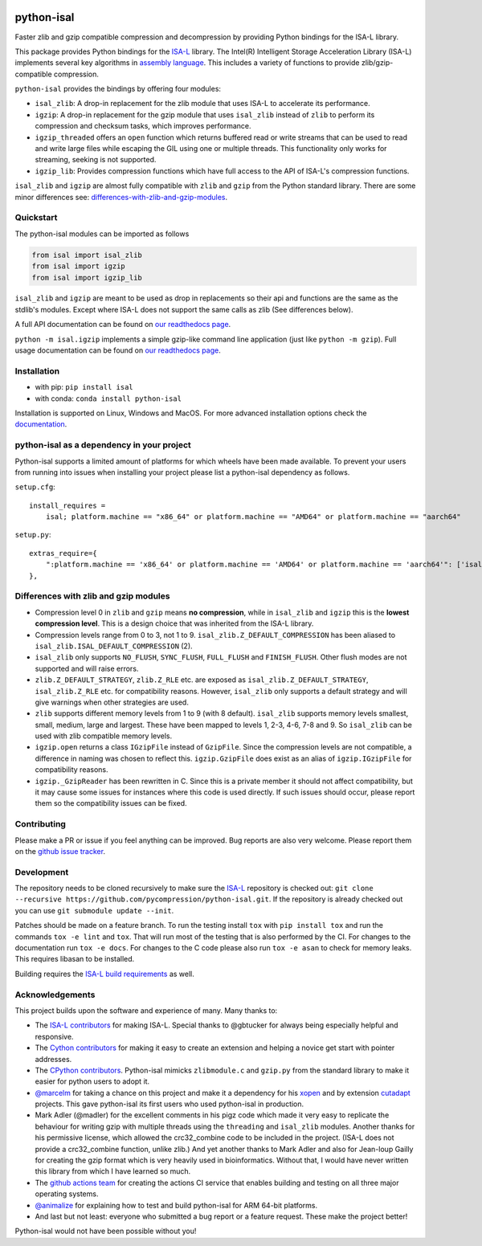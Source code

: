 .. image:: https://img.shields.io/pypi/v/isal.svg
  :target: https://pypi.org/project/isal/
  :alt:

.. image:: https://img.shields.io/conda/v/conda-forge/python-isal.svg
  :target: https://github.com/conda-forge/python-isal-feedstock
  :alt:

.. image:: https://img.shields.io/pypi/pyversions/isal.svg
  :target: https://pypi.org/project/isal/
  :alt:

.. image:: https://img.shields.io/pypi/l/isal.svg
  :target: https://github.com/pycompression/python-isal/blob/main/LICENSE
  :alt:

.. image:: https://img.shields.io/conda/pn/conda-forge/python-isal.svg
  :target: https://github.com/conda-forge/python-isal-feedstock
  :alt:

.. image:: https://github.com/pycompression/python-isal//actions/workflows/ci.yml/badge.svg
  :target: https://github.com/pycompression/python-isal/actions
  :alt:

.. image:: https://codecov.io/gh/pycompression/python-isal/branch/develop/graph/badge.svg
  :target: https://codecov.io/gh/pycompression/python-isal
  :alt:

.. image:: https://readthedocs.org/projects/python-isal/badge
   :target: https://python-isal.readthedocs.io
   :alt:


python-isal
===========

.. introduction start

Faster zlib and gzip compatible compression and decompression
by providing Python bindings for the ISA-L library.

This package provides Python bindings for the `ISA-L
<https://github.com/intel/isa-l>`_ library. The Intel(R) Intelligent Storage
Acceleration Library (ISA-L) implements several key algorithms in `assembly
language <https://en.wikipedia.org/wiki/Assembly_language>`_. This includes
a variety of functions to provide zlib/gzip-compatible compression.

``python-isal`` provides the bindings by offering four modules:

+ ``isal_zlib``: A drop-in replacement for the zlib module that uses ISA-L to
  accelerate its performance.
+ ``igzip``: A drop-in replacement for the gzip module that uses ``isal_zlib``
  instead of ``zlib`` to perform its compression and checksum tasks, which
  improves performance.
+ ``igzip_threaded`` offers an ``open`` function which returns buffered read
  or write streams that can be used to read and write large files while
  escaping the GIL using one or multiple threads. This functionality only
  works for streaming, seeking is not supported.
+ ``igzip_lib``: Provides compression functions which have full access to the
  API of ISA-L's compression functions.

``isal_zlib`` and ``igzip`` are almost fully compatible with ``zlib`` and
``gzip`` from the Python standard library. There are some minor differences
see: differences-with-zlib-and-gzip-modules_.

.. introduction end

Quickstart
----------

.. quickstart start

The python-isal modules can be imported as follows

.. code-block:: python

    from isal import isal_zlib
    from isal import igzip
    from isal import igzip_lib

``isal_zlib`` and ``igzip`` are meant to be used as drop in replacements so
their api and functions are the same as the stdlib's modules. Except where
ISA-L does not support the same calls as zlib (See differences below).

A full API documentation can be found on `our readthedocs page
<https://python-isal.readthedocs.io>`_.

``python -m isal.igzip`` implements a simple gzip-like command line
application (just like ``python -m gzip``). Full usage documentation can be
found on `our readthedocs page <https://python-isal.readthedocs.io>`_.


.. quickstart end

Installation
------------
- with pip: ``pip install isal``
- with conda: ``conda install python-isal``

Installation is supported on Linux, Windows and MacOS. For more advanced
installation options check the `documentation
<https://python-isal.readthedocs.io/en/stable/index.html#installation>`_.

python-isal as a dependency in your project
-------------------------------------------

.. dependency start

Python-isal supports a limited amount of platforms for which wheels have been
made available. To prevent your users from running into issues when installing
your project please list a python-isal dependency as follows.

``setup.cfg``::

    install_requires =
        isal; platform.machine == "x86_64" or platform.machine == "AMD64" or platform.machine == "aarch64"

``setup.py``::

    extras_require={
        ":platform.machine == 'x86_64' or platform.machine == 'AMD64' or platform.machine == 'aarch64'": ['isal']
    },

.. dependency end

.. _differences-with-zlib-and-gzip-modules:

Differences with zlib and gzip modules
--------------------------------------

.. differences start

+ Compression level 0 in ``zlib`` and ``gzip`` means **no compression**, while
  in ``isal_zlib`` and ``igzip`` this is the **lowest compression level**.
  This is a design choice that was inherited from the ISA-L library.
+ Compression levels range from 0 to 3, not 1 to 9. ``isal_zlib.Z_DEFAULT_COMPRESSION``
  has been aliased to ``isal_zlib.ISAL_DEFAULT_COMPRESSION`` (2).
+ ``isal_zlib`` only supports ``NO_FLUSH``, ``SYNC_FLUSH``, ``FULL_FLUSH`` and
  ``FINISH_FLUSH``. Other flush modes are not supported and will raise errors.
+ ``zlib.Z_DEFAULT_STRATEGY``, ``zlib.Z_RLE`` etc. are exposed as
  ``isal_zlib.Z_DEFAULT_STRATEGY``, ``isal_zlib.Z_RLE`` etc. for compatibility
  reasons. However, ``isal_zlib`` only supports a default strategy and will
  give warnings when other strategies are used.
+ ``zlib`` supports different memory levels from 1 to 9 (with 8 default).
  ``isal_zlib`` supports memory levels smallest, small, medium, large and
  largest. These have been mapped to levels 1, 2-3, 4-6, 7-8 and 9. So
  ``isal_zlib`` can be used with zlib compatible memory levels.
+ ``igzip.open`` returns a class ``IGzipFile`` instead of ``GzipFile``. Since
  the compression levels are not compatible, a difference in naming was chosen
  to reflect this. ``igzip.GzipFile`` does exist as an alias of
  ``igzip.IGzipFile`` for compatibility reasons.
+ ``igzip._GzipReader`` has been rewritten in C. Since this is a private member
  it should not affect compatibility, but it may cause some issues for
  instances where this code is used directly. If such issues should occur,
  please report them so the compatibility issues can be fixed.

.. differences end

Contributing
------------
.. contributing start

Please make a PR or issue if you feel anything can be improved. Bug reports
are also very welcome. Please report them on the `github issue tracker
<https://github.com/rhpvorderman/python-isal/issues>`_.

.. contributing end

Development
-----------
.. development start

The repository needs to be cloned recursively to make sure the
`ISA-L <https://github.com/intel/isa-l>`_ repository is checked out:
``git clone --recursive https://github.com/pycompression/python-isal.git``. If
the repository is already checked out you can use ``git submodule update --init``.

Patches should be made on a feature branch. To run the testing install ``tox``
with ``pip install tox`` and run the commands ``tox -e lint`` and
``tox``. That will run most of the testing that is also performed by the CI.
For changes to the documentation run ``tox -e docs``. For changes to the C
code please also run ``tox -e asan`` to check for memory leaks. This requires
libasan to be installed.

Building requires the 
`ISA-L build requirements <https://github.com/intel/isa-l?tab=readme-ov-file#building-isa-l>`_ 
as well.

.. development end

Acknowledgements
----------------

.. acknowledgements start

This project builds upon the software and experience of many.  Many thanks to:

+ The `ISA-L contributors
  <https://github.com/intel/isa-l/graphs/contributors>`_ for making ISA-L.
  Special thanks to @gbtucker for always being especially helpful and
  responsive.
+ The `Cython contributors
  <https://github.com/cython/cython/graphs/contributors>`_ for making it easy
  to create an extension and helping a novice get start with pointer addresses.
+ The `CPython contributors
  <https://github.com/python/cpython/graphs/contributors>`_.
  Python-isal mimicks ``zlibmodule.c`` and ``gzip.py`` from the standard
  library to make it easier for python users to adopt it.
+ `@marcelm <https://github.com/marcelm>`_ for taking a chance on this project
  and make it a dependency for his `xopen
  <https://github.com/pycompression/xopen>`_ and by extension `cutadapt
  <https://github.com/marcelm/cutadapt>`_ projects. This gave python-isal its
  first users who used python-isal in production.
+ Mark Adler (@madler) for the excellent comments in his pigz code which made
  it very easy to replicate the behaviour for writing gzip with multiple
  threads using the ``threading`` and ``isal_zlib`` modules. Another thanks
  for his permissive license, which allowed the crc32_combine code to be
  included in the project. (ISA-L does not provide a crc32_combine function,
  unlike zlib.) And yet another thanks to Mark Adler and also for
  Jean-loup Gailly for creating the gzip format which is very heavily used
  in bioinformatics. Without that, I would have never written this library
  from which I have learned so much.
+ The `github actions team <https://github.com/orgs/actions/people>`_ for
  creating the actions CI service that enables building and testing on all
  three major operating systems.
+ `@animalize <https://github.com/animalize>`_ for explaining how to test and
  build python-isal for ARM 64-bit platforms.
+ And last but not least: everyone who submitted a bug report or a feature
  request. These make the project better!

Python-isal would not have been possible without you!

.. acknowledgements end
